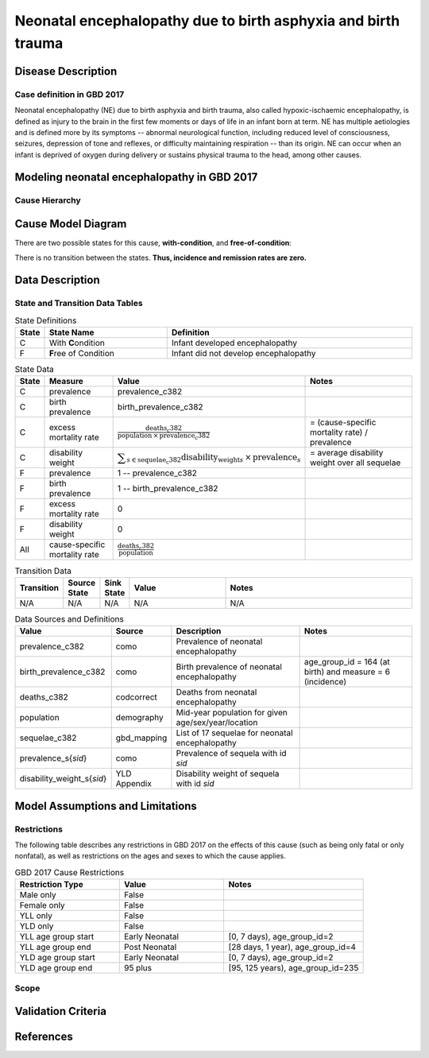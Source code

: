 .. _2017_cause_neonatal_encephalopathy:

==============================================================
Neonatal encephalopathy due to birth asphyxia and birth trauma
==============================================================

Disease Description
-------------------

Case definition in GBD 2017
+++++++++++++++++++++++++++

Neonatal encephalopathy (NE) due to birth asphyxia and birth trauma, also called
hypoxic-ischaemic encephalopathy, is defined as injury to the brain in the first
few moments or days of life in an infant born at term. NE has multiple
aetiologies and is defined more by its symptoms -- abnormal neurological
function, including reduced level of consciousness, seizures, depression of tone
and reflexes, or difficulty maintaining respiration -- than its origin. NE can
occur when an infant is deprived of oxygen during delivery or sustains physical
trauma to the head, among other causes.

.. todo::

   Add more information about neonatal encephalopathy. Here are some informative
   links, found by googling "neonatal encephalopathy":

   - https://www.rileychildrens.org/health-info/neonatal-encephalopathy
   - https://www.uptodate.com/contents/clinical-features-diagnosis-and-treatment-of-neonatal-encephalopathy
   - https://pediatrics.aappublications.org/content/133/5/e1482
   - https://en.wikipedia.org/wiki/Neonatal_encephalopathy

Modeling neonatal encephalopathy in GBD 2017
--------------------------------------------

.. todo::
   Describe GBD modeling process.

Cause Hierarchy
+++++++++++++++

.. image:: neonatal_encephalopathy_hierarchy.svg

Cause Model Diagram
-------------------

There are two possible states for this cause, **with-condition**,  and
**free-of-condition**:

.. image:: neonatal_encephalopathy_cause_model_diagram.svg

There is no transition between the states. **Thus, incidence and remission
rates are zero.**

Data Description
----------------

State and Transition Data Tables
++++++++++++++++++++++++++++++++

.. list-table:: State Definitions
   :widths: 1, 5, 10
   :header-rows: 1

   * - State
     - State Name
     - Definition
   * - C
     - With **C**\ ondition
     - Infant developed encephalopathy
   * - F
     - **F**\ ree of Condition
     - Infant did not develop encephalopathy

.. list-table:: State Data
   :widths: 1, 5, 5, 10
   :header-rows: 1

   * - State
     - Measure
     - Value
     - Notes
   * - C
     - prevalence
     - prevalence_c382
     -
   * - C
     - birth prevalence
     - birth_prevalence_c382
     -
   * - C
     - excess mortality rate
     - :math:`\frac{\text{deaths_c382}}{\text{population} \,\times\, \text{prevalence_c382}}`
     - = (cause-specific mortality rate) / prevalence
   * - C
     - disability weight
     - :math:`\displaystyle{\sum_{s\in \text{sequelae_c382}}} \scriptstyle{\text{disability_weight}_s \,\times\, \text{prevalence}_s}`
     - = average disability weight over all sequelae
   * - F
     - prevalence
     - 1 -- prevalence_c382
     -
   * - F
     - birth prevalence
     - 1 -- birth_prevalence_c382
     -
   * - F
     - excess mortality rate
     - 0
     -
   * - F
     - disability weight
     - 0
     -
   * - All
     - cause-specific mortality rate
     - :math:`\frac{\text{deaths_c382}}{\text{population}}`
     -

.. list-table:: Transition Data
   :widths: 1, 1, 1, 5, 10
   :header-rows: 1

   * - Transition
     - Source State
     - Sink State
     - Value
     - Notes
   * - N/A
     - N/A
     - N/A
     - N/A
     - N/A

.. list-table:: Data Sources and Definitions
   :widths: 1, 3, 10, 10
   :header-rows: 1

   * - Value
     - Source
     - Description
     - Notes
   * - prevalence_c382
     - como
     - Prevalence of neonatal encephalopathy
     -
   * - birth_prevalence_c382
     - como
     - Birth prevalence of neonatal encephalopathy
     - age_group_id = 164 (at birth) and measure = 6 (incidence)
   * - deaths_c382
     - codcorrect
     - Deaths from neonatal encephalopathy
     -
   * - population
     - demography
     - Mid-year population for given age/sex/year/location
     -
   * - sequelae_c382
     - gbd_mapping
     - List of 17 sequelae for neonatal encephalopathy
     -
   * - prevalence_s{`sid`}
     - como
     - Prevalence of sequela with id `sid`
     -
   * - disability_weight_s{`sid`}
     - YLD Appendix
     - Disability weight of sequela with id `sid`
     -

.. todo::

   Finalize heading structure and titles, once we have several sufficiently
   complete cause documents. E.g. should the title of this section be "Data
   Description" or "State and Transition Data Tables" since that's more
   descriptive? Will there be other subsections here?

Model Assumptions and Limitations
---------------------------------

Restrictions
++++++++++++

The following table describes any restrictions in GBD 2017 on the effects of
this cause (such as being only fatal or only nonfatal), as well as restrictions
on the ages and sexes to which the cause applies.

.. list-table:: GBD 2017 Cause Restrictions
   :widths: 15 15 20
   :header-rows: 1

   * - Restriction Type
     - Value
     - Notes
   * - Male only
     - False
     -
   * - Female only
     - False
     -
   * - YLL only
     - False
     -
   * - YLD only
     - False
     -
   * - YLL age group start
     - Early Neonatal
     - [0, 7 days), age_group_id=2
   * - YLL age group end
     - Post Neonatal
     - [28 days, 1 year), age_group_id=4
   * - YLD age group start
     - Early Neonatal
     - [0, 7 days), age_group_id=2
   * - YLD age group end
     - 95 plus
     - [95, 125 years), age_group_id=235


Scope
+++++

.. todo::

  Describe assumptions and limitations of the model.

Validation Criteria
-------------------

.. todo::

  Describe tests for model validation.

References
----------
